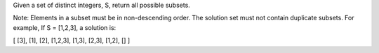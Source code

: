 Given a set of distinct integers, S, return all possible subsets.

Note:
Elements in a subset must be in non-descending order.
The solution set must not contain duplicate subsets.
For example,
If S = [1,2,3], a solution is:

[
[3],
[1],
[2],
[1,2,3],
[1,3],
[2,3],
[1,2],
[]
]
